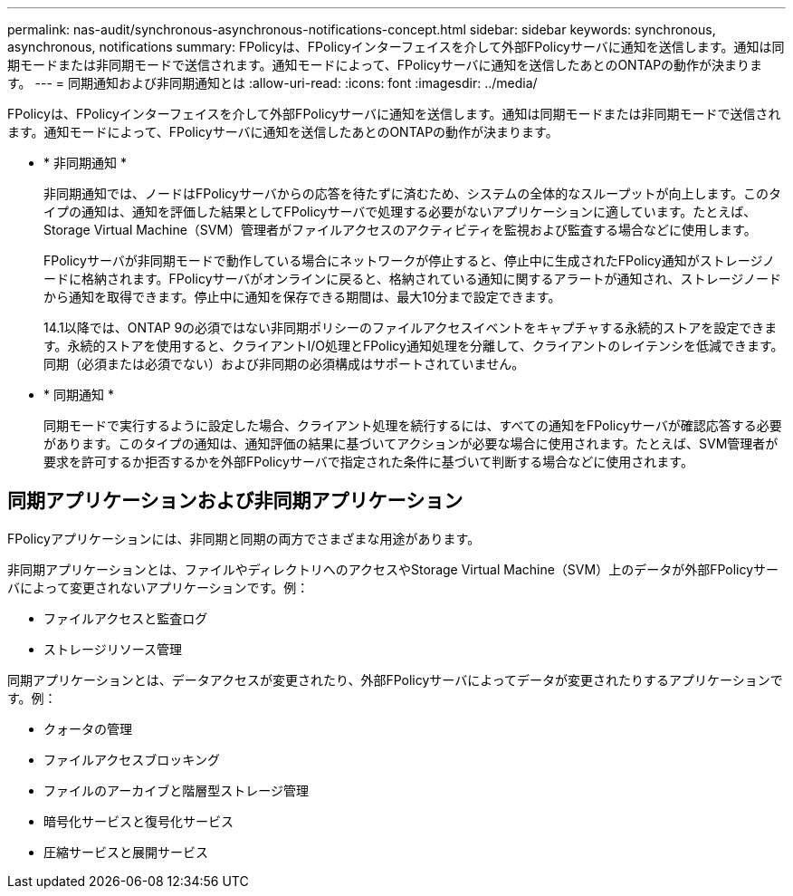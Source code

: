 ---
permalink: nas-audit/synchronous-asynchronous-notifications-concept.html 
sidebar: sidebar 
keywords: synchronous, asynchronous, notifications 
summary: FPolicyは、FPolicyインターフェイスを介して外部FPolicyサーバに通知を送信します。通知は同期モードまたは非同期モードで送信されます。通知モードによって、FPolicyサーバに通知を送信したあとのONTAPの動作が決まります。 
---
= 同期通知および非同期通知とは
:allow-uri-read: 
:icons: font
:imagesdir: ../media/


[role="lead"]
FPolicyは、FPolicyインターフェイスを介して外部FPolicyサーバに通知を送信します。通知は同期モードまたは非同期モードで送信されます。通知モードによって、FPolicyサーバに通知を送信したあとのONTAPの動作が決まります。

* * 非同期通知 *
+
非同期通知では、ノードはFPolicyサーバからの応答を待たずに済むため、システムの全体的なスループットが向上します。このタイプの通知は、通知を評価した結果としてFPolicyサーバで処理する必要がないアプリケーションに適しています。たとえば、Storage Virtual Machine（SVM）管理者がファイルアクセスのアクティビティを監視および監査する場合などに使用します。

+
FPolicyサーバが非同期モードで動作している場合にネットワークが停止すると、停止中に生成されたFPolicy通知がストレージノードに格納されます。FPolicyサーバがオンラインに戻ると、格納されている通知に関するアラートが通知され、ストレージノードから通知を取得できます。停止中に通知を保存できる期間は、最大10分まで設定できます。

+
14.1以降では、ONTAP 9の必須ではない非同期ポリシーのファイルアクセスイベントをキャプチャする永続的ストアを設定できます。永続的ストアを使用すると、クライアントI/O処理とFPolicy通知処理を分離して、クライアントのレイテンシを低減できます。同期（必須または必須でない）および非同期の必須構成はサポートされていません。

* * 同期通知 *
+
同期モードで実行するように設定した場合、クライアント処理を続行するには、すべての通知をFPolicyサーバが確認応答する必要があります。このタイプの通知は、通知評価の結果に基づいてアクションが必要な場合に使用されます。たとえば、SVM管理者が要求を許可するか拒否するかを外部FPolicyサーバで指定された条件に基づいて判断する場合などに使用されます。





== 同期アプリケーションおよび非同期アプリケーション

FPolicyアプリケーションには、非同期と同期の両方でさまざまな用途があります。

非同期アプリケーションとは、ファイルやディレクトリへのアクセスやStorage Virtual Machine（SVM）上のデータが外部FPolicyサーバによって変更されないアプリケーションです。例：

* ファイルアクセスと監査ログ
* ストレージリソース管理


同期アプリケーションとは、データアクセスが変更されたり、外部FPolicyサーバによってデータが変更されたりするアプリケーションです。例：

* クォータの管理
* ファイルアクセスブロッキング
* ファイルのアーカイブと階層型ストレージ管理
* 暗号化サービスと復号化サービス
* 圧縮サービスと展開サービス

